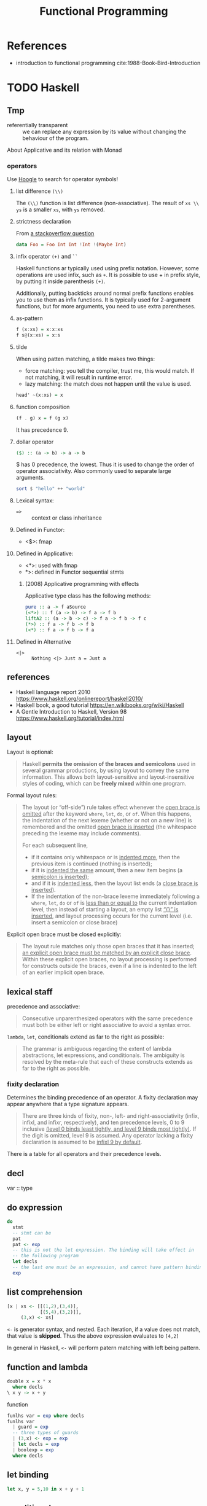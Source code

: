 #+TITLE: Functional Programming
#+OPTIONS: H:3

* References
- introduction to functional programming cite:1988-Book-Bird-Introduction

* TODO Haskell
** Tmp
- referentially transparent :: we can replace any expression by its
     value without changing the behaviour of the program.

About Applicative and its relation with Monad

*** operators

Use [[https://hoogle.haskell.org/][Hoogle]]
to search for operator symbols!

**** list difference ~(\\)~

The ~(\\)~ function is list difference (non-associative).  The result
of ~xs \\ ys~ is a smaller ~xs~, with ~ys~ removed.

**** strictness declaration

From [[https://stackoverflow.com/questions/993112/what-does-the-exclamation-mark-mean-in-a-haskell-declaration][a stackoverflow question]]

#+BEGIN_SRC haskell
data Foo = Foo Int Int !Int !(Maybe Int)
#+END_SRC

**** infix operator ~(+)~ and ~``~

Haskell functions ar typically used using prefix notation. However,
some operations are used infix, such as ~+~. It is possible to use + in
prefix style, by putting it inside parenthesis ~(+)~.

Additionally, putting backticks around normal prefix functions enables
you to use them as infix functions. It is typically used for
2-argument functions, but for more arguments, you need to use extra
parentheses.


**** as-pattern
#+BEGIN_SRC haskell
f (x:xs) = x:x:xs
f s@(x:xs) = x:s
#+END_SRC

**** tilde

When using patten matching, a tilde makes two things:
- force matching: you tell the compiler, trust me, this would
  match. If not matching, it will result in runtime error.
- lazy matching: the match does not happen until the value is used.

#+BEGIN_SRC haskell
head' ~(x:xs) = x
#+END_SRC

**** function composition
#+BEGIN_SRC haskell
(f . g) x = f (g x)
#+END_SRC

It has precedence 9.

**** dollar operator

#+BEGIN_SRC haskell
($) :: (a -> b) -> a -> b
#+END_SRC

$ has 0 precedence, the lowest. Thus it is used to change the order of
operator associativity. Also commonly used to separate large arguments.

#+BEGIN_SRC haskell
sort $ "hello" ++ "world"
#+END_SRC

**** Lexical syntax:
- ~=>~ :: context or class inheritance

**** Defined in Functor:
- <$>: fmap

**** Defined in Applicative:
- <*>: used with fmap
- *>: defined in Functor sequential stmts

***** (2008) Applicative programming with effects
Applicative type class has the following methods:
#+BEGIN_SRC haskell
pure :: a -> f aSource
(<*>) :: f (a -> b) -> f a -> f b
liftA2 :: (a -> b -> c) -> f a -> f b -> f c
(*>) :: f a -> f b -> f b
(<*) :: f a -> f b -> f a
#+END_SRC

**** Defined in Alternative
- ~<|>~ :: ~Nothing <|> Just a = Just a~

** references
- Haskell language report 2010 https://www.haskell.org/onlinereport/haskell2010/
- Haskell book, a good tutorial https://en.wikibooks.org/wiki/Haskell
- A Gentle Introduction to Haskell, Version 98 https://www.haskell.org/tutorial/index.html


** layout

Layout is optional:

#+begin_quote
Haskell *permits the omission of the braces and semicolons* used in
several grammar productions, by using layout to convey the same
information. This allows both layout-sensitive and layout-insensitive
styles of coding, which can be *freely mixed* within one program.
#+end_quote

Formal layout rules:

#+begin_quote
The layout (or “off-side”) rule takes effect whenever the _open brace
is omitted_ after the keyword =where=, =let=, =do=, or =of=. When this
happens, the indentation of the next lexeme (whether or not on a new
line) is remembered and the omitted _open brace is inserted_ (the
whitespace preceding the lexeme may include comments).

For each subsequent line,
- if it contains only whitespace or is _indented more_, then the
  previous item is continued (nothing is inserted);
- if it is _indented the same_ amount, then a new item begins (a
  _semicolon is inserted_);
- and if it is _indented less_, then the layout list ends (a _close
  brace is inserted_).
- If the indentation of the non-brace lexeme immediately following a
  =where=, =let=, =do= or =of= is _less than or equal to_ the current
  indentation level, then instead of starting a layout, an empty list
  _“{}” is inserted_, and layout processing occurs for the current
  level (i.e. insert a semicolon or close brace)
#+end_quote

Explicit open brace must be closed explicitly:
#+begin_quote
The layout rule matches only those open braces that it has inserted;
_an explicit open brace must be matched by an explicit close
brace_. Within these explicit open braces, no layout processing is
performed for constructs outside the braces, even if a line is
indented to the left of an earlier implicit open brace.
#+end_quote

** lexical staff
precedence and associative:
#+begin_quote
Consecutive unparenthesized operators with the same precedence must
both be either left or right associative to avoid a syntax error.
#+end_quote

=lambda=, =let=, conditionals extend as far to the right as possible:
#+begin_quote
The grammar is ambiguous regarding the extent of lambda abstractions,
let expressions, and conditionals. The ambiguity is resolved by the
meta-rule that each of these constructs extends as far to the right as
possible.
#+end_quote

*** fixity declaration
Determines the binding precedence of an operator. A fixity declaration
may appear anywhere that a type signature appears.

#+begin_quote
There are three kinds of fixity, non-, left- and right-associativity
(infix, infixl, and infixr, respectively), and ten precedence levels,
0 to 9 inclusive _(level 0 binds least tightly, and level 9 binds most
tightly)_. If the digit is omitted, level 9 is assumed. Any operator
lacking a fixity declaration is assumed to be _infixl 9 by default_.
#+end_quote

There is a table for all operators and their precedence levels.

** decl
var :: type

** do expression

#+BEGIN_SRC haskell
do
  stmt
  -- stmt can be
  pat
  pat <- exp
  -- this is not the let expression. The binding will take effect in
  -- the following program
  let decls
  -- the last one must be an expression, and cannot have pattern binding
  exp
#+END_SRC



** list comprehension

#+BEGIN_SRC haskell
[x | xs <- [[(1,2),(3,4)],
            [(5,4),(3,2)]],
     (3,x) <- xs]
#+END_SRC

=<-= is generator syntax, and nested. Each iteration, if a value does
not match, that value is *skipped*. Thus the above expression
evaluates to =[4,2]=

In general in Haskell, =<-= will perform patern matching with left
being pattern.

** function and lambda

#+BEGIN_SRC haskell
double x = x * x
  where decls
\ x y -> x + y
#+END_SRC

function
#+BEGIN_SRC haskell
funlhs var = exp where decls
funlhs var
  | guard = exp
  -- three types of guards
  | (3,x) <- exp = exp
  | let decls = exp
  | boolexp = exp
  where decls
#+END_SRC

** let binding
#+BEGIN_SRC haskell
let x, y = 5,10 in x + y + 1
#+END_SRC

** conditional
#+BEGIN_SRC haskell
if e1 then e2 else e3
#+END_SRC

** case expression

#+BEGIN_SRC haskell
case exp of {
  pat -> exp where decls
  -- equivalent to
  pat | True -> exp

  pat | guard where decls
  -- which has three kinds of guards
  pat | (3,x) <- exp
  pat | let decls
  pat | boolexp
}
#+END_SRC









* Expression
An expression can be /reduced/ to an simpler equivalent form.  We say
an expression is /canonical/ (or in /normal form/) if it cannot be
further reduced.

The result of /equality test/ is done by reducing the expressions to
their canonical form, and testing whether the results are
identical. If an expression does not have a canonical form, the result
is undefined, represented by $\bot$. In particular, function values
have no canonical form.

The order of evaluation thus matters. Each reduction step replace a
sub-term by an equivalent term. The term is called a /redex/, short
for /reducible expression/. There are two reduction policies,
/innermost reduction/ and /outermost reduction/. /Innermost reduction/
reduces the innermost redex, i.e. the one that contains no other
redex. /Outermost reduction/ reduces the one that is contained in no
other redex.

Any term that is reduced must be reduced to /head normal form/. A term
is in /head normal form/ if it is not a redex, and it cannot become a
redex by reducing any of its subterms. For example, =(e1:e2)= is in
head normal form, because the (:) /itself/ cannot be reduced. However,
=e1= and =e2= might be reducible. It is a normal form only when e1 and
e2 both are in normal form. By definition, every term in normal form
is in head normal form, but not vice versa.

The evaluation order matters because of the /termination/. Sometimes,
the outermost reduction will terminate while the inner most fail to do
so. In fact, we have the following property:

#+begin_quote
For every term, if there exists any reduction order that terminates,
then there is an outermost reduction that terminates.
#+end_quote

Thus, outermost reduction is also called /normal order reduction/,
because it is capable of reducing a term to its normal form whenever
the term has such a form. It is also called /lazy evaluation/, because
it does not reduce a term unless it is essential for finding the
answer. By contract, the innermost reduction is called /applicative
order reduction/, or /eager evaluation/.

Outermost reduction is essential for evaluating non-strict
functions. But innermost and outermost reduction will yield the same
answer when only strict functions are involved.

With that said for termination property, however, outermost may
require more steps than innermost reduction. The reason is that, the
outermost reduction might duplicate some inner expressions. One
problem is called /graph reduction/, which ensures that the duplicated
sub-terms are always linked together in the graph, and reduction of
them will happen ones, for all the references of them. With graph
reduction, we can say outermost reduction never performs more steps
than innermost.

In summary, we shall use /outermost graph reduction/ as the evaluation
model, because
1. it terminates whenever any reduction order terminates
2. it requires no more steps than innermost order reduction

However, the outermost reduction might use more space than
innermost. In this case, it might be desired to mix innermost order to
achieve better space efficiency. There is a special function =strict=
that fine-control the evaluation order. =strict f e= is reduced by
first reducing =e= to head normal form, then applying =f=. The term
=e= itself is evaluated as normal, using outermost order. With that,
=strict= can be defined like below. We can easily have this: =f =
strict f= iff =f= is a strict function.

#+begin_example
strict f x = \bot, if x = \bot
           = f x,  otherwise
#+end_example

There are some ways to decide how to use =strict= to optimize the
space occupation, but some takeaway: for functions such as =(+)= or
=(x)=, that are strict in *both arguments*, and can be computed in
constant time and space, =foldl'= is more efficient. But for
functions, such as =(&)= and =(++)=, that are non-strict in some
argument, =foldr= is often more efficient.  (=foldl'= is a rewrite of
=foldl= with strictness)

#+begin_example
foldl' (op) a [] = a
foldl' (op) a (x:xs) = strict (foldl' (op)) (a op x) xs
#+end_example



* What is a Function?
- currying: replacing structured arguments by a sequence of simple
  ones. The function application operation associates to the left,
  i.e. =f x y= means =((f x) y)=.

** Composition
Functional composition has the definition of

$$(f \circ g) x = f (g x)$$

and the type of it

$$(\circ) :: (\beta \rightarrow \gamma) \rightarrow (\alpha
\rightarrow \beta) \rightarrow (\alpha \rightarrow \gamma)$$

functional composition is also associative, thus no need to put
brackets

$$(f \circ g) \circ h = f \circ (g \circ h)$$

** Strictness

The special value $\bot$ is polymorphic: $\bot$ is a value of every
type. This means, any function can be applied to $\bot$. If $f \bot =
\bot$, then $f$ is said to be strict. Otherwise, it is non-strict. In
other words, a function is /strict/ if it is undefined whenever its
argument is undefined.


In fact, a non-strict semantic is often preferable for functions, for
several reasons:
- it makes reasoning about equality easier
- we can define new control structures by defining new functions

For example, we define a function =three= that takes anything and
return the value =3=. I.e.

#+begin_example
three :: num -> num
three x = 3
#+end_example

Another example, the definition of =cond=

$$cond :: bool \rightarrow \alpha \rightarrow \alpha \rightarrow \alpha$$

#+begin_example
cond p x y = x, if p
           = y, otherwise
#+end_example

Under strict semantics, $cond\ True\ 0\ \bot = \bot$, under non-strict
semantics, $cond True 0 \bot = 0$. But in either case, =cond= is
strict on its first argument. This also means, strictness is bundled
with the function, and is applied on some arguments, not all.

The operational semantics of strict or non-strict functions is closely
related to the reduction strategy. /eager-evaluation/ reduces every
expression to its simplest form, while /lazy-evaluation/ does not care
about the wellness of the expressions whose values are not required
for the evaluation.

* Type
- Strong-typing: the type of an expression depends only on the type of
  its component expressions.
- Type variable: typically represented in Greek letters $\alpha$,
  $\beta$, etc. Such type can be instantiated by substitute the type
  variable with specific type.
- Polymorphic type: a type that contains /type variables/
- Enumerated type: enumeration of possible values
- Composite type: composite primitive type together to form new types
- algebraic data type: is a form of composite type, containing product
  type and sum type
  - sum type: this is like C union, so it is also called a tagged
    union. It can take value of either the type, but not both.
  - product type: this is like a C structure with different
    fields. The value set of this type is the set-theoretic product,
    i.e., the Cartesian product of the set of the field type.
- Abstract Type: types in which the values are prescribed, but the
  operations are not, are called concrete types. A type whose values
  are not defined, but operations are, is called abstract type.

** Type inference
Three basic rules

1. Application rule: if =f x :: t=, then =x :: t'= and =f :: t' -> t=
     for some new type =t'=
2. Equality rule: if both the types =x :: t= and =x :: t'= can be
     deduced for a variable =x=, then =t = t'=.
3. Function rule: If =t -> u = t' -> u'=, then =t = t'=, and =u = u'=

Often, the newly introduced types are named by numerical sub-notation.

For example, consider the composition operator

#+begin_example
(.) f g x = f (g x)
#+end_example

The following script shows the inference steps:
#+begin_example
f :: t1
g :: t2
x :: t3
f (g x) :: t4
(.) :: t1 -> t2 -> t3 -> t4
g x :: t5
f :: t5 -> t4
x :: t6
g :: t6 -> t5
t1 = t5 -> t4
t2 = t6 -> t5
t3 = t6
(.) :: (t5 -> t4) -> (t6 -> t5) -> t6 -> t4
#+end_example

Finally, we need to replace the types with type variables to make it
generic:

$$(\circ) :: (\beta \rightarrow \gamma) \rightarrow (\alpha
\rightarrow \beta) \rightarrow (\alpha \rightarrow \gamma)$$

** List
List itself is defined as a recursive type.

$$list \alpha :: Nil | Cons \alpha (list \alpha)$$


Let list comprehension notation be =[<expr> | <qualifier>;
...]=. Qualifier can be boolean expression for predicates or
generators. Later generators vary more quickly than their
predecessors, and can depends on the variables introduced by earlier
ones. With this, we can define many operators on lists:

#+begin_example
(++) :: [a] -> [a] -> [a]
concat :: [[a]] -> [a]
concat xss = [x | xs <- xss; x <- xs]
#+end_example

Instead of using =(++)= for concating list, we can use =(:)=
(pronounced 'cons') for specifying consing. One important reason to
use =(:)= is that, every list can be expressed in terms of =[]= and
=(:)= in *exactly one way*.

#+begin_example
(:) :: a -> [a] -> [a]
x:xs = [x] ++ xs
#+end_example

We have the following operators on lists:
#+begin_example

(#) :: [a] -> num
#(xs ++ ys) = #xs + #ys

hd :: [a] -> a
tl :: [a] -> [a]
hd ([x] ++ xs) = x
tl ([x] ++ xs) = xs

take n xs ++ drop n xs = xs

takewhile :: (a -> bool) -> [a]  -> [a]
zip :: ([a], [b]) -> [(a,b)]
(!) :: [a] -> num -> a # index

#+end_example

Map and filter can be defined by:
#+begin_example
map :: (a -> b) -> [a] -> [b]
map f xs = [f x | x <- xs]
filter :: (a -> bool) -> [a] -> [a]
filter p xs = [x | x <- xs; p x]
#+end_example

Fold:
#+begin_example
foldr :: (a -> b -> b) -> b -> [a] -> b
foldl :: (b -> a -> b) -> b -> [a] -> b
sum = foldr (+) 0
product = foldr (x) 1
concat = foldr (++) []
and = foldr (&) True
or = foldr (|) False
#+end_example

=foldr= and =foldl= do rely on associative of the underlying operators
to function correctly, and there are several /duality theorems/.

In big data literature, /map/ and /reduce/ are borrowed from
functional programming. Map is just map, reduce has another familiar
name called /fold/.  The Map-reduce framework does not just borrow the
name. Its contribution is *scalability and fault-tolerance*. In this
case, /map/ produces data by filtering, and emit the data,
marshalling, and /reduce/ does folding.

* Recursion

Functions are often defined recursively. In this section, we see some
of the list function definitions in recursion.

#+begin_example
zip([], ys) = []
zip(x:xs, []) = []
zip(x:xs, y:ys) = (x,y):zip(xs,ys)
#+end_example

#+begin_example
take 0 xs = []
take (n+1) [] = []
take (n+1) (x:xs) = x:take n xs

drop 0 xs = xs
drop (n+1) [] = []
drop (n+1) (x:xs) = drop n xs
#+end_example

#+begin_example
hd(x:xs) = x
tl(x:xs) = xs
#+end_example

#+begin_example
map f [] = []
map f (x:xs) = f x : map f xs
filter p [] = []
filter p (x:xs) = x : filter p xs, if p x
                = filter p xs,     otherwise
#+end_example

bibliography:../../research/bib/manual/book.bib
